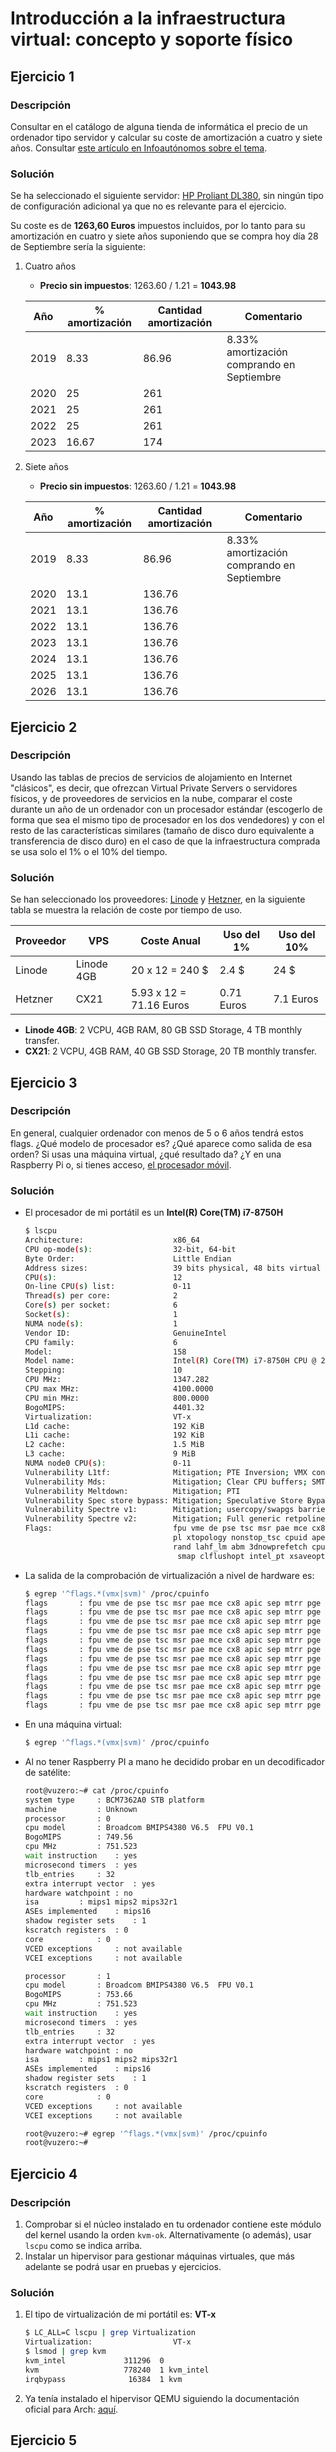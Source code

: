 * Introducción a la infraestructura virtual: concepto y soporte físico
** Ejercicio 1
*** Descripción
Consultar en el catálogo de alguna tienda de informática el precio de
un ordenador tipo servidor y calcular su coste de amortización a
cuatro y siete años. Consultar [[https://infoautonomos.eleconomista.es/consultas-a-la-comunidad/988/][este artículo en Infoautónomos sobre el
tema]].

*** Solución
Se ha seleccionado el siguiente servidor: [[https://www.bargainhardware.co.uk/hp-dl380-g9-1u-12-lff-hs-configure-to-order][HP Proliant DL380]], sin
ningún tipo de configuración adicional ya que no es relevante para el
ejercicio.

Su coste es de *1263,60 Euros* impuestos incluidos, por lo tanto para
su amortización en cuatro y siete años suponiendo que se compra hoy
día 28 de Septiembre sería la siguiente:

**** Cuatro años
- *Precio sin impuestos*: 1263.60 / 1.21 = *1043.98*

|  Año | % amortización | Cantidad amortización | Comentario                                 |
|------+----------------+-----------------------+--------------------------------------------|
| 2019 |           8.33 |                 86.96 | 8.33% amortización comprando en Septiembre |
| 2020 |             25 |                   261 |                                            |
| 2021 |             25 |                   261 |                                            |
| 2022 |             25 |                   261 |                                            |
| 2023 |          16.67 |                   174 |                                            |

**** Siete años
- *Precio sin impuestos*: 1263.60 / 1.21 = *1043.98*

|  Año | % amortización | Cantidad amortización | Comentario                                 |
|------+----------------+-----------------------+--------------------------------------------|
| 2019 |           8.33 |                 86.96 | 8.33% amortización comprando en Septiembre |
| 2020 |           13.1 |                136.76 |                                            |
| 2021 |           13.1 |                136.76 |                                            |
| 2022 |           13.1 |                136.76 |                                            |
| 2023 |           13.1 |                136.76 |                                            |
| 2024 |           13.1 |                136.76 |                                            |
| 2025 |           13.1 |                136.76 |                                            |
| 2026 |           13.1 |                136.76 |                                            |

** Ejercicio 2

*** Descripción
Usando las tablas de precios de servicios de alojamiento en Internet
"clásicos", es decir, que ofrezcan Virtual Private Servers o
servidores físicos, y de proveedores de servicios en la nube, comparar
el coste durante un año de un ordenador con un procesador estándar
(escogerlo de forma que sea el mismo tipo de procesador en los dos
vendedores) y con el resto de las características similares (tamaño de
disco duro equivalente a transferencia de disco duro) en el caso de
que la infraestructura comprada se usa solo el 1% o el 10% del tiempo.

*** Solución
Se han seleccionado los proveedores: [[https://www.linode.com][Linode]] y [[https://www.hetzner.com/cloud?][Hetzner]], en
la siguiente tabla se muestra la relación de coste por tiempo de uso.

| Proveedor | VPS        | Coste Anual             | Uso del 1% | Uso del 10% |
|-----------+------------+-------------------------+------------+-------------|
| Linode    | Linode 4GB | 20 x 12 = 240 $         | 2.4 $      | 24 $        |
| Hetzner   | CX21       | 5.93 x 12 = 71.16 Euros | 0.71 Euros | 7.1 Euros   |


- *Linode 4GB*: 2 VCPU, 4GB RAM, 80 GB SSD Storage, 4 TB monthly
  transfer.
- *CX21*: 2 VCPU, 4GB RAM, 40 GB SSD Storage, 20 TB monthly transfer.

** Ejercicio 3
*** Descripción
En general, cualquier ordenador con menos de 5 o 6 años tendrá estos
flags. ¿Qué modelo de procesador es? ¿Qué aparece como salida de esa
orden? Si usas una máquina virtual, ¿qué resultado da? ¿Y en una
Raspberry Pi o, si tienes acceso, [[https://stackoverflow.com/questions/26239956/how-to-get-specific-information-of-an-android-device-from-proc-cpuinfo-file][el procesador móvil]].

*** Solución
- El procesador de mi portátil es un *Intel(R) Core(TM) i7-8750H*
  #+begin_src bash
    $ lscpu
    Architecture:                    x86_64
    CPU op-mode(s):                  32-bit, 64-bit
    Byte Order:                      Little Endian
    Address sizes:                   39 bits physical, 48 bits virtual
    CPU(s):                          12
    On-line CPU(s) list:             0-11
    Thread(s) per core:              2
    Core(s) per socket:              6
    Socket(s):                       1
    NUMA node(s):                    1
    Vendor ID:                       GenuineIntel
    CPU family:                      6
    Model:                           158
    Model name:                      Intel(R) Core(TM) i7-8750H CPU @ 2.20GHz
    Stepping:                        10
    CPU MHz:                         1347.282
    CPU max MHz:                     4100.0000
    CPU min MHz:                     800.0000
    BogoMIPS:                        4401.32
    Virtualization:                  VT-x
    L1d cache:                       192 KiB
    L1i cache:                       192 KiB
    L2 cache:                        1.5 MiB
    L3 cache:                        9 MiB
    NUMA node0 CPU(s):               0-11
    Vulnerability L1tf:              Mitigation; PTE Inversion; VMX conditional cache flushes, SMT vulnerable
    Vulnerability Mds:               Mitigation; Clear CPU buffers; SMT vulnerable
    Vulnerability Meltdown:          Mitigation; PTI
    Vulnerability Spec store bypass: Mitigation; Speculative Store Bypass disabled via prctl and seccomp
    Vulnerability Spectre v1:        Mitigation; usercopy/swapgs barriers and __user pointer sanitization
    Vulnerability Spectre v2:        Mitigation; Full generic retpoline, IBPB conditional, IBRS_FW, STIBP conditional, RSB filling
    Flags:                           fpu vme de pse tsc msr pae mce cx8 apic sep mtrr pge mca cmov pat pse36 clflush dts acpi mmx fxsr sse sse2 ss ht tm pbe syscall nx pdpe1gb rdtscp lm constant_tsc art arch_perfmon pebs bts rep_good no
                                     pl xtopology nonstop_tsc cpuid aperfmperf pni pclmulqdq dtes64 monitor ds_cpl vmx est tm2 ssse3 sdbg fma cx16 xtpr pdcm pcid sse4_1 sse4_2 x2apic movbe popcnt tsc_deadline_timer aes xsave avx f16c rd
                                     rand lahf_lm abm 3dnowprefetch cpuid_fault epb invpcid_single pti ssbd ibrs ibpb stibp tpr_shadow vnmi flexpriority ept vpid ept_ad fsgsbase tsc_adjust bmi1 avx2 smep bmi2 erms invpcid mpx rdseed adx
                                      smap clflushopt intel_pt xsaveopt xsavec xgetbv1 xsaves dtherm ida arat pln pts hwp hwp_notify hwp_act_window hwp_epp md_clear flush_l1d
  #+end_src

- La salida de la comprobación de virtualización a nivel de hardware
  es:

  #+begin_src bash
    $ egrep '^flags.*(vmx|svm)' /proc/cpuinfo
    flags		: fpu vme de pse tsc msr pae mce cx8 apic sep mtrr pge mca cmov pat pse36 clflush dts acpi mmx fxsr sse sse2 ss ht tm pbe syscall nx pdpe1gb rdtscp lm constant_tsc art arch_perfmon pebs bts rep_good nopl xtopology nonstop_tsc cpuid aperfmperf pni pclmulqdq dtes64 monitor ds_cpl vmx est tm2 ssse3 sdbg fma cx16 xtpr pdcm pcid sse4_1 sse4_2 x2apic movbe popcnt tsc_deadline_timer aes xsave avx f16c rdrand lahf_lm abm 3dnowprefetch cpuid_fault epb invpcid_single pti ssbd ibrs ibpb stibp tpr_shadow vnmi flexpriority ept vpid ept_ad fsgsbase tsc_adjust bmi1 avx2 smep bmi2 erms invpcid mpx rdseed adx smap clflushopt intel_pt xsaveopt xsavec xgetbv1 xsaves dtherm ida arat pln pts hwp hwp_notify hwp_act_window hwp_epp md_clear flush_l1d
    flags		: fpu vme de pse tsc msr pae mce cx8 apic sep mtrr pge mca cmov pat pse36 clflush dts acpi mmx fxsr sse sse2 ss ht tm pbe syscall nx pdpe1gb rdtscp lm constant_tsc art arch_perfmon pebs bts rep_good nopl xtopology nonstop_tsc cpuid aperfmperf pni pclmulqdq dtes64 monitor ds_cpl vmx est tm2 ssse3 sdbg fma cx16 xtpr pdcm pcid sse4_1 sse4_2 x2apic movbe popcnt tsc_deadline_timer aes xsave avx f16c rdrand lahf_lm abm 3dnowprefetch cpuid_fault epb invpcid_single pti ssbd ibrs ibpb stibp tpr_shadow vnmi flexpriority ept vpid ept_ad fsgsbase tsc_adjust bmi1 avx2 smep bmi2 erms invpcid mpx rdseed adx smap clflushopt intel_pt xsaveopt xsavec xgetbv1 xsaves dtherm ida arat pln pts hwp hwp_notify hwp_act_window hwp_epp md_clear flush_l1d
    flags		: fpu vme de pse tsc msr pae mce cx8 apic sep mtrr pge mca cmov pat pse36 clflush dts acpi mmx fxsr sse sse2 ss ht tm pbe syscall nx pdpe1gb rdtscp lm constant_tsc art arch_perfmon pebs bts rep_good nopl xtopology nonstop_tsc cpuid aperfmperf pni pclmulqdq dtes64 monitor ds_cpl vmx est tm2 ssse3 sdbg fma cx16 xtpr pdcm pcid sse4_1 sse4_2 x2apic movbe popcnt tsc_deadline_timer aes xsave avx f16c rdrand lahf_lm abm 3dnowprefetch cpuid_fault epb invpcid_single pti ssbd ibrs ibpb stibp tpr_shadow vnmi flexpriority ept vpid ept_ad fsgsbase tsc_adjust bmi1 avx2 smep bmi2 erms invpcid mpx rdseed adx smap clflushopt intel_pt xsaveopt xsavec xgetbv1 xsaves dtherm ida arat pln pts hwp hwp_notify hwp_act_window hwp_epp md_clear flush_l1d
    flags		: fpu vme de pse tsc msr pae mce cx8 apic sep mtrr pge mca cmov pat pse36 clflush dts acpi mmx fxsr sse sse2 ss ht tm pbe syscall nx pdpe1gb rdtscp lm constant_tsc art arch_perfmon pebs bts rep_good nopl xtopology nonstop_tsc cpuid aperfmperf pni pclmulqdq dtes64 monitor ds_cpl vmx est tm2 ssse3 sdbg fma cx16 xtpr pdcm pcid sse4_1 sse4_2 x2apic movbe popcnt tsc_deadline_timer aes xsave avx f16c rdrand lahf_lm abm 3dnowprefetch cpuid_fault epb invpcid_single pti ssbd ibrs ibpb stibp tpr_shadow vnmi flexpriority ept vpid ept_ad fsgsbase tsc_adjust bmi1 avx2 smep bmi2 erms invpcid mpx rdseed adx smap clflushopt intel_pt xsaveopt xsavec xgetbv1 xsaves dtherm ida arat pln pts hwp hwp_notify hwp_act_window hwp_epp md_clear flush_l1d
    flags		: fpu vme de pse tsc msr pae mce cx8 apic sep mtrr pge mca cmov pat pse36 clflush dts acpi mmx fxsr sse sse2 ss ht tm pbe syscall nx pdpe1gb rdtscp lm constant_tsc art arch_perfmon pebs bts rep_good nopl xtopology nonstop_tsc cpuid aperfmperf pni pclmulqdq dtes64 monitor ds_cpl vmx est tm2 ssse3 sdbg fma cx16 xtpr pdcm pcid sse4_1 sse4_2 x2apic movbe popcnt tsc_deadline_timer aes xsave avx f16c rdrand lahf_lm abm 3dnowprefetch cpuid_fault epb invpcid_single pti ssbd ibrs ibpb stibp tpr_shadow vnmi flexpriority ept vpid ept_ad fsgsbase tsc_adjust bmi1 avx2 smep bmi2 erms invpcid mpx rdseed adx smap clflushopt intel_pt xsaveopt xsavec xgetbv1 xsaves dtherm ida arat pln pts hwp hwp_notify hwp_act_window hwp_epp md_clear flush_l1d
    flags		: fpu vme de pse tsc msr pae mce cx8 apic sep mtrr pge mca cmov pat pse36 clflush dts acpi mmx fxsr sse sse2 ss ht tm pbe syscall nx pdpe1gb rdtscp lm constant_tsc art arch_perfmon pebs bts rep_good nopl xtopology nonstop_tsc cpuid aperfmperf pni pclmulqdq dtes64 monitor ds_cpl vmx est tm2 ssse3 sdbg fma cx16 xtpr pdcm pcid sse4_1 sse4_2 x2apic movbe popcnt tsc_deadline_timer aes xsave avx f16c rdrand lahf_lm abm 3dnowprefetch cpuid_fault epb invpcid_single pti ssbd ibrs ibpb stibp tpr_shadow vnmi flexpriority ept vpid ept_ad fsgsbase tsc_adjust bmi1 avx2 smep bmi2 erms invpcid mpx rdseed adx smap clflushopt intel_pt xsaveopt xsavec xgetbv1 xsaves dtherm ida arat pln pts hwp hwp_notify hwp_act_window hwp_epp md_clear flush_l1d
    flags		: fpu vme de pse tsc msr pae mce cx8 apic sep mtrr pge mca cmov pat pse36 clflush dts acpi mmx fxsr sse sse2 ss ht tm pbe syscall nx pdpe1gb rdtscp lm constant_tsc art arch_perfmon pebs bts rep_good nopl xtopology nonstop_tsc cpuid aperfmperf pni pclmulqdq dtes64 monitor ds_cpl vmx est tm2 ssse3 sdbg fma cx16 xtpr pdcm pcid sse4_1 sse4_2 x2apic movbe popcnt tsc_deadline_timer aes xsave avx f16c rdrand lahf_lm abm 3dnowprefetch cpuid_fault epb invpcid_single pti ssbd ibrs ibpb stibp tpr_shadow vnmi flexpriority ept vpid ept_ad fsgsbase tsc_adjust bmi1 avx2 smep bmi2 erms invpcid mpx rdseed adx smap clflushopt intel_pt xsaveopt xsavec xgetbv1 xsaves dtherm ida arat pln pts hwp hwp_notify hwp_act_window hwp_epp md_clear flush_l1d
    flags		: fpu vme de pse tsc msr pae mce cx8 apic sep mtrr pge mca cmov pat pse36 clflush dts acpi mmx fxsr sse sse2 ss ht tm pbe syscall nx pdpe1gb rdtscp lm constant_tsc art arch_perfmon pebs bts rep_good nopl xtopology nonstop_tsc cpuid aperfmperf pni pclmulqdq dtes64 monitor ds_cpl vmx est tm2 ssse3 sdbg fma cx16 xtpr pdcm pcid sse4_1 sse4_2 x2apic movbe popcnt tsc_deadline_timer aes xsave avx f16c rdrand lahf_lm abm 3dnowprefetch cpuid_fault epb invpcid_single pti ssbd ibrs ibpb stibp tpr_shadow vnmi flexpriority ept vpid ept_ad fsgsbase tsc_adjust bmi1 avx2 smep bmi2 erms invpcid mpx rdseed adx smap clflushopt intel_pt xsaveopt xsavec xgetbv1 xsaves dtherm ida arat pln pts hwp hwp_notify hwp_act_window hwp_epp md_clear flush_l1d
    flags		: fpu vme de pse tsc msr pae mce cx8 apic sep mtrr pge mca cmov pat pse36 clflush dts acpi mmx fxsr sse sse2 ss ht tm pbe syscall nx pdpe1gb rdtscp lm constant_tsc art arch_perfmon pebs bts rep_good nopl xtopology nonstop_tsc cpuid aperfmperf pni pclmulqdq dtes64 monitor ds_cpl vmx est tm2 ssse3 sdbg fma cx16 xtpr pdcm pcid sse4_1 sse4_2 x2apic movbe popcnt tsc_deadline_timer aes xsave avx f16c rdrand lahf_lm abm 3dnowprefetch cpuid_fault epb invpcid_single pti ssbd ibrs ibpb stibp tpr_shadow vnmi flexpriority ept vpid ept_ad fsgsbase tsc_adjust bmi1 avx2 smep bmi2 erms invpcid mpx rdseed adx smap clflushopt intel_pt xsaveopt xsavec xgetbv1 xsaves dtherm ida arat pln pts hwp hwp_notify hwp_act_window hwp_epp md_clear flush_l1d
    flags		: fpu vme de pse tsc msr pae mce cx8 apic sep mtrr pge mca cmov pat pse36 clflush dts acpi mmx fxsr sse sse2 ss ht tm pbe syscall nx pdpe1gb rdtscp lm constant_tsc art arch_perfmon pebs bts rep_good nopl xtopology nonstop_tsc cpuid aperfmperf pni pclmulqdq dtes64 monitor ds_cpl vmx est tm2 ssse3 sdbg fma cx16 xtpr pdcm pcid sse4_1 sse4_2 x2apic movbe popcnt tsc_deadline_timer aes xsave avx f16c rdrand lahf_lm abm 3dnowprefetch cpuid_fault epb invpcid_single pti ssbd ibrs ibpb stibp tpr_shadow vnmi flexpriority ept vpid ept_ad fsgsbase tsc_adjust bmi1 avx2 smep bmi2 erms invpcid mpx rdseed adx smap clflushopt intel_pt xsaveopt xsavec xgetbv1 xsaves dtherm ida arat pln pts hwp hwp_notify hwp_act_window hwp_epp md_clear flush_l1d
    flags		: fpu vme de pse tsc msr pae mce cx8 apic sep mtrr pge mca cmov pat pse36 clflush dts acpi mmx fxsr sse sse2 ss ht tm pbe syscall nx pdpe1gb rdtscp lm constant_tsc art arch_perfmon pebs bts rep_good nopl xtopology nonstop_tsc cpuid aperfmperf pni pclmulqdq dtes64 monitor ds_cpl vmx est tm2 ssse3 sdbg fma cx16 xtpr pdcm pcid sse4_1 sse4_2 x2apic movbe popcnt tsc_deadline_timer aes xsave avx f16c rdrand lahf_lm abm 3dnowprefetch cpuid_fault epb invpcid_single pti ssbd ibrs ibpb stibp tpr_shadow vnmi flexpriority ept vpid ept_ad fsgsbase tsc_adjust bmi1 avx2 smep bmi2 erms invpcid mpx rdseed adx smap clflushopt intel_pt xsaveopt xsavec xgetbv1 xsaves dtherm ida arat pln pts hwp hwp_notify hwp_act_window hwp_epp md_clear flush_l1d
    flags		: fpu vme de pse tsc msr pae mce cx8 apic sep mtrr pge mca cmov pat pse36 clflush dts acpi mmx fxsr sse sse2 ss ht tm pbe syscall nx pdpe1gb rdtscp lm constant_tsc art arch_perfmon pebs bts rep_good nopl xtopology nonstop_tsc cpuid aperfmperf pni pclmulqdq dtes64 monitor ds_cpl vmx est tm2 ssse3 sdbg fma cx16 xtpr pdcm pcid sse4_1 sse4_2 x2apic movbe popcnt tsc_deadline_timer aes xsave avx f16c rdrand lahf_lm abm 3dnowprefetch cpuid_fault epb invpcid_single pti ssbd ibrs ibpb stibp tpr_shadow vnmi flexpriority ept vpid ept_ad fsgsbase tsc_adjust bmi1 avx2 smep bmi2 erms invpcid mpx rdseed adx smap clflushopt intel_pt xsaveopt xsavec xgetbv1 xsaves dtherm ida arat pln pts hwp hwp_notify hwp_act_window hwp_epp md_clear flush_l1d
  #+end_src

- En una máquina virtual:
  #+begin_src bash
    $ egrep '^flags.*(vmx|svm)' /proc/cpuinfo
  #+end_src

- Al no tener Raspberry PI a mano he decidido probar en un
  decodificador de satélite:
  #+begin_src bash
    root@vuzero:~# cat /proc/cpuinfo
    system type		: BCM7362A0 STB platform
    machine			: Unknown
    processor		: 0
    cpu model		: Broadcom BMIPS4380 V6.5  FPU V0.1
    BogoMIPS		: 749.56
    cpu MHz			: 751.523
    wait instruction	: yes
    microsecond timers	: yes
    tlb_entries		: 32
    extra interrupt vector	: yes
    hardware watchpoint	: no
    isa			: mips1 mips2 mips32r1
    ASEs implemented	: mips16
    shadow register sets	: 1
    kscratch registers	: 0
    core			: 0
    VCED exceptions		: not available
    VCEI exceptions		: not available

    processor		: 1
    cpu model		: Broadcom BMIPS4380 V6.5  FPU V0.1
    BogoMIPS		: 753.66
    cpu MHz			: 751.523
    wait instruction	: yes
    microsecond timers	: yes
    tlb_entries		: 32
    extra interrupt vector	: yes
    hardware watchpoint	: no
    isa			: mips1 mips2 mips32r1
    ASEs implemented	: mips16
    shadow register sets	: 1
    kscratch registers	: 0
    core			: 0
    VCED exceptions		: not available
    VCEI exceptions		: not available

    root@vuzero:~# egrep '^flags.*(vmx|svm)' /proc/cpuinfo
    root@vuzero:~#
  #+end_src

** Ejercicio 4
*** Descripción
1. Comprobar si el núcleo instalado en tu ordenador contiene este
   módulo del kernel usando la orden ~kvm-ok~. Alternativamente (o
   además), usar ~lscpu~ como se indica arriba.
2. Instalar un hipervisor para gestionar máquinas virtuales, que más
   adelante se podrá usar en pruebas y ejercicios.
*** Solución
1. El tipo de virtualización de mi portátil es: *VT-x*
   #+begin_src bash
     $ LC_ALL=C lscpu | grep Virtualization
     Virtualization:                  VT-x
     $ lsmod | grep kvm
     kvm_intel             311296  0
     kvm                   778240  1 kvm_intel
     irqbypass              16384  1 kvm
   #+end_src
2. Ya tenía instalado el hipervisor QEMU siguiendo la documentación
   oficial para Arch: [[https://wiki.archlinux.org/index.php/QEMU][aquí]].

** Ejercicio 5
*** Descripción
Darse de alta en servicios de nube usando ofertas gratuitas o cupones
que pueda proporcionar el profesor.
*** Solución
Me he dado de alta en [[https://www.oracle.com/corporate/pressrelease/oow19-oracle-free-tier-091619.html][Oracle cloud]] utilizando el free tier.
** Ejercicio 6
*** Descripción
Darse de alta en una web que permita hacer pruebas con alguno de los
sistemas de gestión de nube anteriores.
*** Solución
